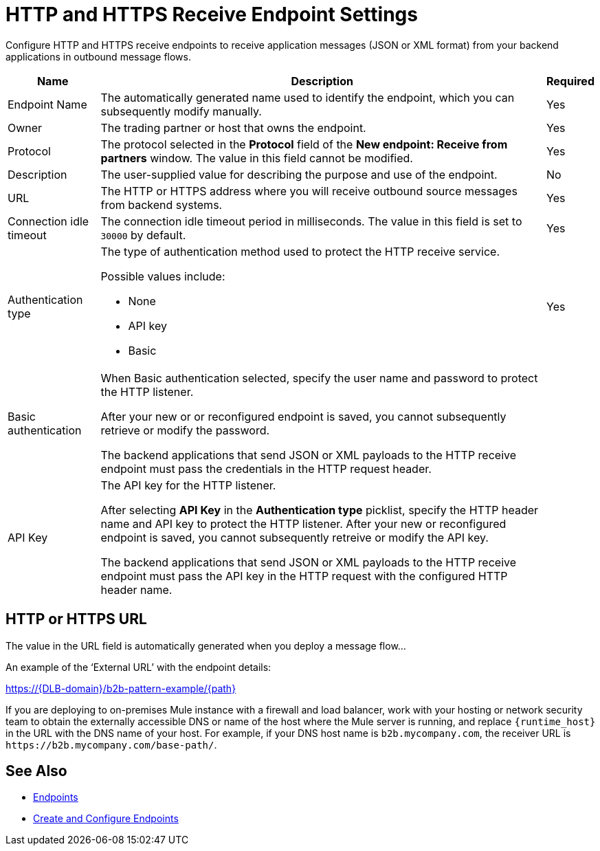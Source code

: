 = HTTP and HTTPS Receive Endpoint Settings

Configure HTTP and HTTPS receive endpoints to receive application messages (JSON or XML format) from your backend applications in outbound message flows.

[%header%autowidth.spread]
|===
|Name |Description |Required
|Endpoint Name
|The automatically generated name used to identify the endpoint, which you can subsequently modify manually.
|Yes

| Owner
| The trading partner or host that owns the endpoint.
| Yes

| Protocol
| The protocol selected in the *Protocol* field of the *New endpoint: Receive from partners* window. The value in this field cannot be modified.
| Yes

| Description
| The user-supplied value for describing the purpose and use of the endpoint.
| No

|URL
a|The HTTP or HTTPS address where you will receive outbound source messages from backend systems.
|Yes

|Connection idle timeout
|The connection idle timeout period in milliseconds. The value in this field is set to `30000` by default.
|Yes

|Authentication type
a|The type of authentication method used to protect the HTTP receive service.

Possible values include:

* None
* API key
* Basic
|Yes

|Basic authentication
a|When Basic authentication selected, specify the user name and password to protect the HTTP listener.

After your new or or reconfigured endpoint is saved, you cannot subsequently retrieve or modify the password.

The backend applications that send JSON or XML payloads to the HTTP receive endpoint must pass the credentials in the HTTP request header.
|

|API Key
a|The API key for the HTTP listener.

After selecting *API Key* in the *Authentication type* picklist, specify the HTTP header name and API key to protect the HTTP listener. After your new or reconfigured endpoint is saved, you cannot subsequently retreive or modify the API key.


The backend applications that send JSON or XML payloads to the HTTP receive endpoint must pass the API key in the HTTP request with the configured HTTP header name.
|
|===

== HTTP or HTTPS URL

The value in the URL field is automatically generated when you deploy a message flow...

An example of the ‘External URL’ with the endpoint details:

https://{DLB-domain}/b2b-pattern-example/{path}

If you are deploying to on-premises Mule instance with a firewall and load balancer, work with your hosting or network security team to obtain the externally accessible DNS or name of the host where the Mule server is running, and replace `{runtime_host}` in the URL with the DNS name of your host. For example, if your DNS host name is `b2b.mycompany.com`, the receiver URL is `+https://b2b.mycompany.com/base-path/+`.

== See Also

* xref:endpoints.adoc[Endpoints]
* xref:create-endpoint.adoc[Create and Configure Endpoints]
